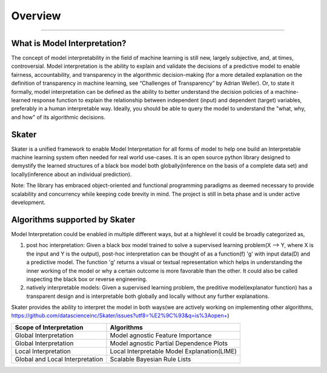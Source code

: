 .. raw:: html

    <div align="center">
    <a href="https://www.datascience.com">
    <img src ="https://cdn2.hubspot.net/hubfs/532045/Logos/DS_Skater%2BDataScience_Colored.svg" height="300" width="400"/>
    </a>
    </div>
    <br>
    <br>



**********
Overview
**********

'''''''''''''''''''''''''''''

What is Model Interpretation?
~~~~~~~~~~~~~~~~~~~~~~~~~~~~~~
The concept of model interpretability in the field of machine learning is still new, largely subjective, and, at times,
controversial. Model interpretation is the ability to explain and validate the decisions of a predictive model to
enable fairness, accountability, and transparency in the algorithmic decision-making
(for a more detailed explanation on the definition of transparency in machine learning, see “Challenges of Transparency” by Adrian Weller).
Or, to state it formally, model interpretation can be defined as the ability to better understand the decision policies
of a machine-learned response function to explain the relationship between independent (input) and dependent (target) variables,
preferably in a human interpretable way. Ideally, you should be able to query the model to understand the "what, why, and how" of
its algorithmic decisions.

Skater
~~~~~~
Skater is a unified framework to enable Model Interpretation for all forms of model to help one build an Interpretable
machine learning system often needed for real world use-cases. It is an open source python library designed to
demystify the learned structures of a black box model both globally(inference on the basis of a complete data set)
and locally(inference about an individual prediction). 

Note: The library has embraced object-oriented and functional programming paradigms as deemed necessary to provide scalability and concurrency while keeping code brevity in mind. The project is still in beta phase and is under active development.

Algorithms supported by Skater
~~~~~~~~~~~~~~~~~~~~~~~~~~~~~~~
Model Interpretation could be enabled in multiple different ways, but at a highlevel it could be broadly categorized as,

1. post hoc interpretation: Given a black box model trained to solve a supervised learning problem(X --> Y, where X is the input and Y is the output), post-hoc interpretation can be thought of as a function(f) 'g' with input data(D) and a predictive model. The function 'g' returns a visual or textual representation which helps in understanding the inner working of the model or why a certain outcome is more favorable than the other. It could also be called inspecting the black box or reverse engineering.

2. natively interpretable models: Given a supervised learning problem, the preditive model(explanator function) has a transparent design and is interpretable both globally and locally without any further explanations. 

Skater provides the ability to interpret the model in both ways(we are actively working on implementing other algorithms, https://github.com/datascienceinc/Skater/issues?utf8=%E2%9C%93&q=is%3Aopen+)

+---------+---------+-----+-----------+-----------+--------------+--------------+
| Scope of Interpretation |            Algorithms                               |
+=========+=========+=====+===========+===========+==============+==============+
| Global Interpretation   | Model agnostic Feature Importance                   | 
+---------+---------+-----+-----------+-----------+--------------+--------------+
| Global Interpretation   | Model agnostic Partial Dependence Plots             |
+---------+---------+-----+-----------+-----------+--------------+--------------+
| Local Interpretation    | Local Interpretable Model Explanation(LIME)         |
+---------+---------+-----+-----------+-----------+--------------+--------------+
| Global and Local        | Scalable Bayesian Rule Lists                        |
| Interpretation          |                                                     |
+---------+---------+-----+-----------+-----------+--------------+--------------+

